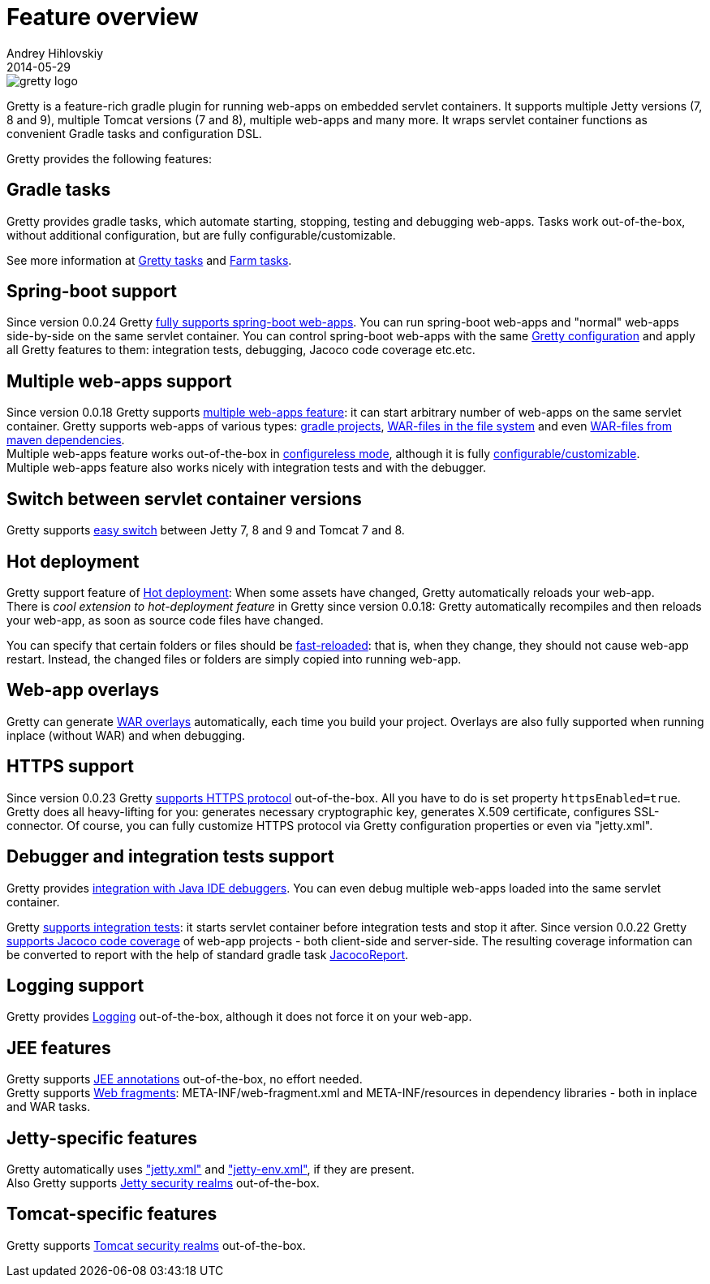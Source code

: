 = Feature overview
Andrey Hihlovskiy
2014-05-29
:sectanchors:
:jbake-type: page
:jbake-status: published

image::images/gretty_logo.png[]

Gretty is a feature-rich gradle plugin for running web-apps on embedded servlet containers. 
It supports multiple Jetty versions (7, 8 and 9), multiple Tomcat versions (7 and 8), multiple web-apps and many more. 
It wraps servlet container functions as convenient Gradle tasks and configuration DSL.

Gretty provides the following features:

== Gradle tasks

Gretty provides gradle tasks, which automate starting, stopping, testing and debugging web-apps. 
Tasks work out-of-the-box, without additional configuration, but are fully configurable/customizable.

See more information at link:Gretty-tasks.html[Gretty tasks] and link:Farm-tasks.html[Farm tasks].

== Spring-boot support

Since version 0.0.24 Gretty link:spring-boot-support.html[fully supports spring-boot web-apps]. 
You can run spring-boot web-apps and "normal" web-apps side-by-side on the same servlet container. 
You can control spring-boot web-apps with the same link:Gretty-configuration.html[Gretty configuration] 
and apply all Gretty features to them: integration tests, debugging, Jacoco code coverage etc.etc.

== Multiple web-apps support

Since version 0.0.18 Gretty supports link:Multiple-web-apps-introduction.html[multiple web-apps feature]: it can start arbitrary number of web-apps on the same servlet container. Gretty supports web-apps of various types: link:Farm-web-app-list.html#_project_web_app_references[gradle projects], link:Farm-web-app-list.html#_file_based_web_app_references[WAR-files in the file system] and even link:Farm-web-app-list.html#_repository_based_web_app_references[WAR-files from maven dependencies]. +
Multiple web-apps feature works out-of-the-box in link:Multiple-web-apps-configureless-setup.html[configureless mode], although it is fully link:index.html#_multiple_web_apps_configuration[configurable/customizable]. +
Multiple web-apps feature also works nicely with integration tests and with the debugger.

== Switch between servlet container versions

Gretty supports link:Switching-between-servlet-containers.html[easy switch] between Jetty 7, 8 and 9 and Tomcat 7 and 8.

== Hot deployment

Gretty support feature of link:Hot-deployment.html[Hot deployment]:
When some assets have changed, Gretty automatically reloads your web-app. +
There is _cool extension to hot-deployment feature_ in Gretty since version 0.0.18: Gretty automatically recompiles and then reloads your web-app, as soon as source code files have changed.

You can specify that certain folders or files should be link:Fast-reload.html[fast-reloaded]: that is, when they change, they should not cause web-app restart. Instead, the changed files or folders are simply copied into running web-app.

== Web-app overlays

Gretty can generate link:Web-app-overlays.html[WAR overlays] automatically, each time you build your project.
Overlays are also fully supported when running inplace (without WAR) and when debugging.

== HTTPS support

Since version 0.0.23 Gretty link:HTTPS-support.html[supports HTTPS protocol] out-of-the-box. All you have to do is set property `httpsEnabled=true`. Gretty does all heavy-lifting for you: generates necessary cryptographic key, generates X.509 certificate, configures SSL-connector. Of course, you can fully customize HTTPS protocol via Gretty configuration properties or even via "jetty.xml".

== Debugger and integration tests support

Gretty provides link:Debugger-support.html[integration with Java IDE debuggers]. You can even debug multiple web-apps loaded into the same servlet container.

Gretty link:Integration-tests-support.html[supports integration tests]: it starts servlet container before integration tests and stop it after. Since version 0.0.22 Gretty link:Code-coverage-support.html[supports Jacoco code coverage] of web-app projects - both client-side and server-side. The resulting coverage information can be converted to report with the help of standard gradle task http://www.gradle.org/docs/current/dsl/org.gradle.testing.jacoco.tasks.JacocoReport.html[JacocoReport].

== Logging support

Gretty provides link:Logging.html[Logging] out-of-the-box, although it does not force it on your web-app.

== JEE features

Gretty supports link:JEE-annotations-support.html[JEE annotations] out-of-the-box, no effort needed. +
Gretty supports link:Web-fragments-support.html[Web fragments]: META-INF/web-fragment.xml and META-INF/resources in dependency libraries - both in inplace and WAR tasks.

== Jetty-specific features

Gretty automatically uses link:jetty.xml-support.html["jetty.xml"] and link:jetty-env.xml-support.html["jetty-env.xml"], if they are present. +
Also Gretty supports link:Jetty-security-realms.html[Jetty security realms] out-of-the-box.

== Tomcat-specific features

Gretty supports link:Tomcat-security-realms.html[Tomcat security realms] out-of-the-box.

